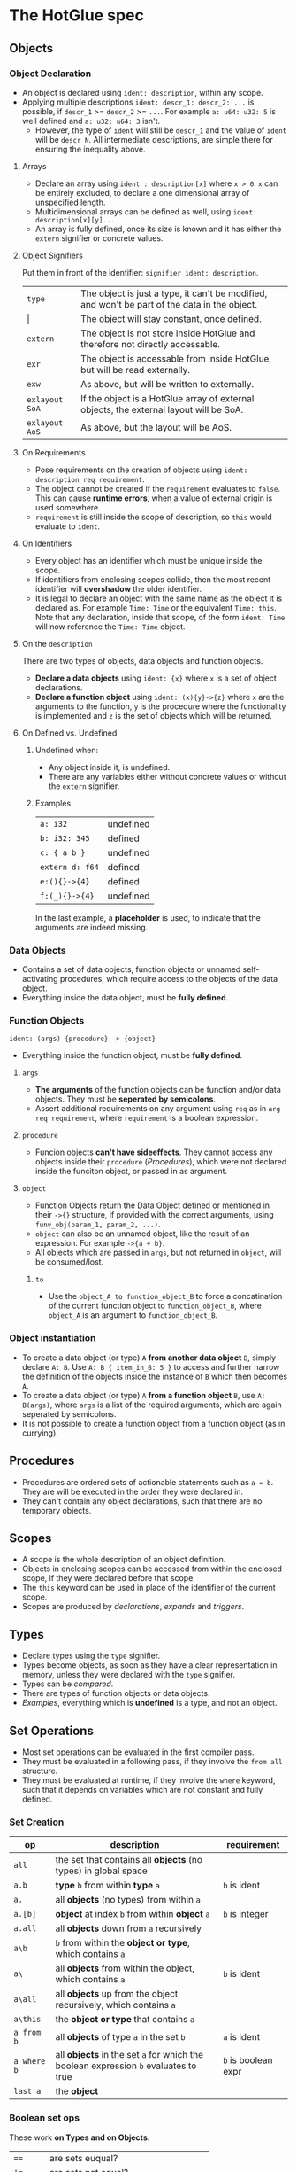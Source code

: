 * The HotGlue spec
** Objects
*** Object Declaration
- An object is declared using ~ident: description~, within any scope.
- Applying multiple descriptions ~ident: descr_1: descr_2: ...~ is possible, if ~descr_1~ >= ~descr_2~ >= ~...~.
  For example ~a: u64: u32: 5~ is well defined and ~a: u32: u64: 3~ isn't.
  - However, the type of ~ident~ will still be ~descr_1~ and the value of ~ident~ will be ~descr_N~.
    All intermediate descriptions, are simple there for ensuring the inequality above.

**** Arrays
- Declare an array using ~ident : description[x]~ where ~x > 0~. ~x~ can be entirely excluded, to declare a
  one dimensional array of unspecified length.
- Multidimensional arrays can be defined as well, using ~ident: description[x][y]...~
- An array is fully defined, once its size is known and it has either the ~extern~ signifier or concrete values.
  
**** Object Signifiers
Put them in front of the identifier: ~signifier ident: description~.
| ~type~         | The object is just a type, it can't be modified, and won't be part of the data in the object. |
| $\vert{}$      | The object will stay constant, once defined.                                                  |
| ~extern~       | The object is not store inside HotGlue and therefore not directly accessable.                 |
| ~exr~          | The object is accessable from inside HotGlue, but will be read externally.                    |
| ~exw~          | As above, but will be written to externally.                                                  |
| ~exlayout SoA~ | If the object is a HotGlue array of external objects, the external layout will be SoA.        |
| ~exlayout AoS~ | As above, but the layout will be AoS.                                                         |

**** On Requirements
- Pose requirements on the creation of objects using ~ident: description req requirement~.
- The object cannot be created if the ~requirement~ evaluates to ~false~.
  This can cause *runtime errors*, when a value of external origin is used somewhere.
- ~requirement~ is still inside the scope of description, so ~this~ would evaluate to ~ident~.
  
**** On Identifiers
- Every object has an identifier which must be unique inside the scope.
- If identifiers from enclosing scopes collide, then the most recent identifier will *overshadow* the older identifier.
- It is legal to declare an object with the same name as the object it is declared as.
  For example ~Time: Time~ or the equivalent ~Time: this~.
  Note that any declaration, inside that scope, of the form ~ident: Time~ will now reference the ~Time: Time~ object.
  
**** On the ~description~
There are two types of objects, data objects and function objects.
- *Declare a data objects* using ~ident: {x}~ where ~x~ is a set of object declarations.
- *Declare a function object* using ~ident: (x){y}->{z}~ where ~x~ are the arguments to the function,
  ~y~ is the procedure where the functionality is implemented and ~z~ is the set of objects which will be returned.
  
**** On Defined vs. Undefined
***** Undefined when:
- Any object inside it, is undefined.
- There are any variables either without concrete values or without the ~extern~ signifier.
***** Examples
| ~a: i32~        | undefined |
| ~b: i32: 345~   | defined   |
| ~c: { a b }~    | undefined |
| ~extern d: f64~ | defined   |
| ~e:(){}->{4}~   | defined   |
| ~f:(_){}->{4}~  | undefined |
In the last example, a *placeholder* is used, to indicate that the arguments are indeed missing.

*** Data Objects
- Contains a set of data objects, function objects or unnamed self-activating procedures,
  which require access to the objects of the data object.
- Everything inside the data object, must be *fully defined*.
  
*** Function Objects
~ident: (args) {procedure} -> {object}~
- Everything inside the function object, must be *fully defined*.
**** ~args~
- *The arguments* of the function objects can be function and/or data objects.
  They must be *seperated by semicolons*.
- Assert additional requirements on any argument using ~req~ as in ~arg req requirement~,
  where ~requirement~ is a boolean expression.
**** ~procedure~
- Funcion objects *can't have sideeffects*. They cannot access any objects inside their ~procedure~ ([[*Procedures][Procedures]]),
  which were not declared inside the funciton object, or passed in as argument.
**** ~object~
- Function Objects return the Data Object defined or mentioned in their ~->{}~ structure, if provided with the
  correct arguments, using ~funv_obj(param_1, param_2, ...)~.
- ~object~ can also be an unnamed object, like the result of an expression. For example ~->{a + b}~.
- All objects which are passed in ~args~, but not returned in ~object~, will be consumed/lost.
***** ~to~
- Use the ~object_A to function_object_B~ to force a concatination of the current function object
  to ~function_object_B~, where ~object_A~ is an argument to ~function_object_B~.
  
*** Object instantiation
- To create a data object (or type) ~A~ *from another data object* ~B~, simply declare ~A: B~.
  Use ~A: B { item_in_B: 5 }~ to access and further narrow the definition of the objects inside the instance of ~B~
  which then becomes ~A~.
- To create a data object (or type) ~A~ *from a function object* ~B~, use ~A: B(args)~, where ~args~
  is a list of the required arguments, which are again seperated by semicolons.
- It is not possible to create a function object from a function object (as in currying).

** Procedures
- Procedures are ordered sets of actionable statements such as ~a = b~. They are will be executed in the
  order they were declared in.
- They can't contain any object declarations, such that there are no temporary objects.
  
** Scopes
- A scope is the whole description of an object definition.
- Objects in enclosing scopes can be accessed from within the enclosed scope, if they were declared before that scope.
- The ~this~ keyword can be used in place of the identifier of the current scope.
- Scopes are produced by [[*Object Declaration][declarations]], [[*The ~expand~ Structure][expands]] and [[*The ~trigger~ Keyword][triggers]].
  
** Types
- Declare types using the ~type~ signifier.
- Types become objects, as soon as they have a clear representation in memory,
  unless they were declared with the ~type~ signifier.
- Types can be [[*Boolean set ops][compared]].
- There are types of function objects or data objects.
- [[*Examples][Examples]], everything which is *undefined* is a type, and not an object.
  
** Set Operations
- Most set operations can be evaluated in the first compiler pass.
- They must be evaluated in a following pass, if they involve the ~from all~ structure.
- They must be evaluated at runtime, if they involve the ~where~ keyword, such that it depends on variables
  which are not constant and fully defined.
  
*** Set Creation
| *op*        | *description*                                                                       | *requirement*       |
|-------------+-------------------------------------------------------------------------------------+---------------------|
| ~all~       | the set that contains all *objects* (no types) in global space                      |                     |
| ~a.b~       | *type* ~b~ from within *type* ~a~                                                   | ~b~ is ident        |
| ~a.~        | all *objects* (no types) from within ~a~                                            |                     |
| ~a.[b]~     | *object* at index ~b~ from within *object* ~a~                                      | ~b~ is integer      |
| ~a.all~     | all *objects* down from ~a~ recursively                                             |                     |
| ~a\b~       | ~b~ from within the *object or type*, which contains ~a~                            |                     |
| ~a\~        | all *objects* from within the object, which contains ~a~                            | ~b~ is ident        |
| ~a\all~     | all *objects* up from the object recursively, which contains ~a~                    |                     |
| ~a\this~    | the *object or type* that contains ~a~                                              |                     |
| ~a from b~  | all *objects* of type ~a~ in the set ~b~                                            | ~a~ is ident        |
| ~a where b~ | all *objects* in the set ~a~ for which the boolean expression ~b~ evaluates to true | ~b~ is boolean expr |
| ~last a~    | the *object*                                                                        |                     |

*** Boolean set ops
These work *on Types and on Objects*.
| ~==~     | are sets euqual?                               |
| ~!=~     | are sets not equal?                            |
| ~a > b~  | is ~b~ contained in ~a~, but not equal to ~a~? |
| ~a >= b~ | is ~b~ contained in ~a~?                       |
| ~a < b~  | is ~a~ contained in ~b~, but not equal to ~b~? |
| ~a <= b~ | is ~a~ contained in ~b~?                       |

*** Mathematical set ops
These work *only on Objects*.

**** Requirements
- Identical memory layout (and identical base types).
- No ~str~ or ~ident~ types.
- No ~extern~ objects.
  
**** Supported ops
| *op*         | *description*                 | *requirement*               |
|--------------+-------------------------------+-----------------------------|
| ~a + b~      | add ~b~ to ~a~                |                             |
| ~a - b~      | sub ~b~ from ~a~              |                             |
| ~a * b~      | mul ~a~ with ~b~              |                             |
| ~a / b~      | div ~a~ by ~b~                |                             |
| ~a ** b~     | pow ~a~ to ~b~                |                             |
| ~a % b~      | mod ~a~ by ~b~                | only Integer                |
| ~a = b~      | ~a~ update ~b~                | non const ~a~               |
| ~a =+ b~     | ~a~ update add ~b~            | non const ~a~               |
| ~a =- b~     | ~a~ update sub ~b~            | non const ~a~               |
| ~a =* b~     | ~a~ update mul ~b~            | non const ~a~               |
| ~a =/ b~     | ~a~ update div ~b~            | non const ~a~               |
| ~a =** b~    | ~a~ update pow ~b~            | non const ~a~               |
| ~a =% b~     | ~a~ update mod ~b~            | only Integer, non const ~a~ |
| ~sum(a)~     | sum of all elements  ~a~      |                             |
| ~product(a)~ | procut of all elements in ~a~ |                             |

** Symbolic Math
- Using any of the [[*Boolean set ops][Boolean set ops]], equations can be formulated,
  if the expression contains a single ~ident: symbol~ declaration, for example ~5 + 8 == x: symbol~.
- The declared symbol can then be accessed inside that scope.
- *Symbols do not belong to the object*, they are just helper variables.

** Syntax Sugar

*** The ~expand~ Structure
- Expand is used for compactly declaring many (similar) objects.
- There is no guaranteed order for the declaration, therefore they need to be independent, because
  ~expand~ operates on an unordered set, instead of on an iterator.
- Use ~expand(ident: description: set) { declaration }~ where ~set~ is a set of objects of ~description~,
  such that ~set~ >= ~description~ and ~description~ <= ~set~. Since ~ident~ would then be *overdefined*, ~expand~
  will pratically assign different versions of ~ident~ to different elements in ~set~ and generate declarations from
  ~declaration~ for all versions of ~ident~.
- A not completely defined ~ident~ object, would also be a valid set (for example ~t: u64~). Using ~req~ the set can be
  constrained without specifying an explicit set. For example ~expand (t: u64 req t < 10000) { do_something(t)}~, would
  expand over all integers in the range [0, 10000).
- The ~expand~ structure will form its own [[*Scopes][scope]].
  
*** The ~using~ Keyword
- Use ~using expression~ where expression contains ~_~ at least once, inside a scope, to replace all
  identifiers that follow the ~using~ declaration with the expression where the identifier replaces ~_~.
- If a using declaration follows a previous one, then the effect of the previous declaration will be terminated.
  Therefore a using declaration can be limited to a certain space with ~using expression ident_a ident_b using _~.

** Importing other HotGlue files
- Use ~include "source_file"~ to include the HotGlue objects in the global namespace However
  you have to avoid name collisions to other HotGlue objects from other files.
- Use ~ident: include "source_file"~ to include the HotGlue objects into their own namespace.
  They would then be adessed as ~ident.object~.

** Importing C, CUDA and OpenCL functions
- Use ~extern include "source_file"~ to import external functions from the source file (.c, .cu, ...),
  into the global name space.
- Use ~ident: extern include "source_file"~ to import external functions into their own namespace.
  The functions would then be adressed as ~ident.function_name~.

** Calling C, CUDA and OpenCL functions
- Use ~fun_signifier function_name(args)(const_args)~ to call an external function.
  The external source, containing the function must be [[*Importing C, CUDA and OpenCL functions][importet]].
- There exist [[*Call Signifiers][3 signifiers]] which can be used inplace of ~fun_signifier~. The are:
  | ~funC~    | call a C function    |
  | ~funCUDA~ | call a CUDA kernel   |
  | ~funOCL~  | call a OpenCL kernel |
- ~function_name~ must match the name of the function in the source code.
- ~args~ must be translatable to the functions native types. They are the true function arguments.
  - All args are passed as pointers by default. Specify passing by value using ~$arg~.
- ~const_args~, which is optional and can be excluded (parenthesis as well), are compile time constants,
  which may be used by the function. They will be put in const memory or in preprocessor macros.
  - Only objects with the signifier ~|~ will be selected form the ~const_args~ which are passed in.
  - The case ~| a: { | b: c}~ will be treated as ~| a: { b: c}~. ~a~ would be stored as C struct,
    such that ~b~ would be adressed as ~a.b~.
- C functions "collapse" into their return values, if they return anything. This value can for example
  be assigned to an appropriate object.
  
** The ~trigger~ Keyword
- Use ~trigger (expression) {procedure}~, where ~expression~ can be a either a boolean expression or a
  an expression resulting in any value and ~procedure~ is a set of actions to be performed.
- The ~procedure~ ([[*Procedures][Procedures]]) will be triggered, when the boolean expression *switches* to true, or when the
  non boolean expression *changes it's value*.

** The ~do~ Keyword
- Use ~do procedure~ to actually do what is described in the ~procedure~.
  HotGlue will figure out how to obtain the objects, which are used in the procedure.
- Usually calls an external procedure, which takes over control.
- The external procedure may terminate HotGlue, or change objects with the ~exw~ signifier.
  
** The ~exit~ Keyword
- Use ~exit~ to terminate the script. Any HotGlue file without the exit keyword will execute in interactive mode,
  until the user enters the ~exit~ keyword.
- If there is no ~exit~ in a HotGlue file, the compiler won't know, which statements may follow and therefore which
  objects should be kept around. Therefore, it can't free any memory resources.

** Base Types
- The native types of HotGlue.
| *HotGlue-type* | *as C-type*              | *as CUDA-type* | *as OpenCl-type* |
|----------------+--------------------------+----------------+------------------|
| ~i8~           | ~signed char~            | =              | =                |
| ~i16~          | ~signed short~           | =              | =                |
| ~i32~          | ~int~                    | =              | =                |
| ~i64~          | ~long long int~          | =              | =                |
| ~u8~           | ~unsinged char~          | =              | =                |
| ~u16~          | ~unsigned short~         | =              | =                |
| ~u32~          | ~unsigned int~           | =              | =                |
| ~u64~          | ~unsigned long long int~ | =              | =                |
| ~f8~           | -                        | ~fp8~          | ?                |
| ~f16~          | -                        | ~__half~       | ~half~           |
| ~f32~          | ~float~                  | =              | =                |
| ~f64~          | ~double~                 | =              | =                |

** Helper functions
*** ~size~
- Use ~size(object)~ to get the element count of that object (the count of the first layer).
- ~size()~ returns a value of type ~u64~.
**** Exception Handling
- if ~object~ is not an object type, a type error will be evoked and ~size()~ will evaluate to ~0~.
